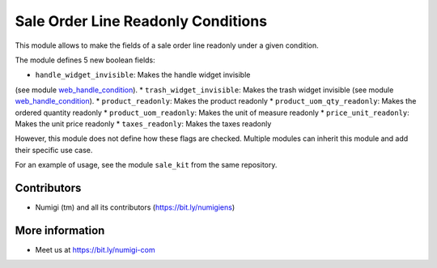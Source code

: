 Sale Order Line Readonly Conditions
===================================
This module allows to make the fields of a sale order line readonly under a given condition.

The module defines 5 new boolean fields:

* ``handle_widget_invisible``: Makes the handle widget invisible
(see module `web_handle_condition <https://github.com/Numigi/odoo-web-addons/tree/12.0/web_handle_condition>`_).
* ``trash_widget_invisible``: Makes the trash widget invisible
(see module `web_handle_condition <https://github.com/Numigi/odoo-web-addons/tree/12.0/web_handle_condition>`_).
* ``product_readonly``: Makes the product readonly
* ``product_uom_qty_readonly``: Makes the ordered quantity readonly
* ``product_uom_readonly``: Makes the unit of measure readonly
* ``price_unit_readonly``: Makes the unit price readonly
* ``taxes_readonly``: Makes the taxes readonly

However, this module does not define how these flags are checked.
Multiple modules can inherit this module and add their specific use case.

For an example of usage, see the module ``sale_kit`` from the same repository.

Contributors
------------
* Numigi (tm) and all its contributors (https://bit.ly/numigiens)

More information
----------------
* Meet us at https://bit.ly/numigi-com
